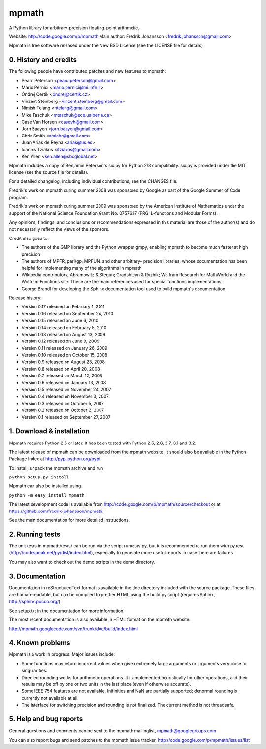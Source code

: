 mpmath
======

A Python library for arbitrary-precision floating-point arithmetic.

Website: http://code.google.com/p/mpmath
Main author: Fredrik Johansson <fredrik.johansson@gmail.com>

Mpmath is free software released under the New BSD License (see the
LICENSE file for details)

0. History and credits
----------------------

The following people have contributed patches and new features
to mpmath:

* Pearu Peterson <pearu.peterson@gmail.com>
* Mario Pernici <mario.pernici@mi.infn.it>
* Ondrej Certik <ondrej@certik.cz>
* Vinzent Steinberg <vinzent.steinberg@gmail.com>
* Nimish Telang <ntelang@gmail.com>
* Mike Taschuk <mtaschuk@ece.ualberta.ca>
* Case Van Horsen <casevh@gmail.com>
* Jorn Baayen <jorn.baayen@gmail.com>
* Chris Smith <smichr@gmail.com>
* Juan Arias de Reyna <arias@us.es>
* Ioannis Tziakos <itziakos@gmail.com>
* Ken Allen <ken.allen@sbcglobal.net>

Mpmath includes a copy of Benjamin Peterson's six.py for
Python 2/3 compatibility. six.py is provided under the MIT license
(see the source file for details).

For a detailed changelog, including individual contributions,
see the CHANGES file.

Fredrik's work on mpmath during summer 2008 was sponsored by Google
as part of the Google Summer of Code program.

Fredrik's work on mpmath during summer 2009 was sponsored by the
American Institute of Mathematics under the support of the National Science
Foundation Grant No. 0757627 (FRG: L-functions and Modular Forms).

Any opinions, findings, and conclusions or recommendations expressed in this
material are those of the author(s) and do not necessarily reflect the
views of the sponsors.

Credit also goes to:

* The authors of the GMP library and the Python wrapper
  gmpy, enabling mpmath to become much faster at
  high precision
* The authors of MPFR, pari/gp, MPFUN, and other arbitrary-
  precision libraries, whose documentation has been helpful
  for implementing many of the algorithms in mpmath
* Wikipedia contributors; Abramowitz & Stegun; Gradshteyn & Ryzhik;
  Wolfram Research for MathWorld and the Wolfram Functions site.
  These are the main references used for special functions
  implementations.
* George Brandl for developing the Sphinx documentation tool
  used to build mpmath's documentation

Release history:

* Version 0.17 released on February 1, 2011
* Version 0.16 released on September 24, 2010
* Version 0.15 released on June 6, 2010
* Version 0.14 released on February 5, 2010
* Version 0.13 released on August 13, 2009
* Version 0.12 released on June 9, 2009
* Version 0.11 released on January 26, 2009
* Version 0.10 released on October 15, 2008
* Version 0.9 released on August 23, 2008
* Version 0.8 released on April 20, 2008
* Version 0.7 released on March 12, 2008
* Version 0.6 released on January 13, 2008
* Version 0.5 released on November 24, 2007
* Version 0.4 released on November 3, 2007
* Version 0.3 released on October 5, 2007
* Version 0.2 released on October 2, 2007
* Version 0.1 released on September 27, 2007

1. Download & installation
--------------------------

Mpmath requires Python 2.5 or later. It has been tested
with Python 2.5, 2.6, 2.7, 3.1 and 3.2.

The latest release of mpmath can be downloaded from the mpmath
website. It should also be available in the Python Package Index at
http://pypi.python.org/pypi

To install, unpack the mpmath archive and run

``python setup.py install``

Mpmath can also be installed using

``python -m easy_install mpmath``

The latest development code is available from
http://code.google.com/p/mpmath/source/checkout or at
https://github.com/fredrik-johansson/mpmath.

See the main documentation for more detailed instructions.

2. Running tests
----------------

The unit tests in mpmath/tests/ can be run via the script
runtests.py, but it is recommended to run them with py.test
(http://codespeak.net/py/dist/index.html), especially
to generate more useful reports in case there are failures.

You may also want to check out the demo scripts in the demo
directory.

3. Documentation
----------------

Documentation in reStructuredText format is available in the
doc directory included with the source package. These files
are human-readable, but can be compiled to prettier HTML using
the build.py script (requires Sphinx, http://sphinx.pocoo.org/).

See setup.txt in the documentation for more information.

The most recent documentation is also available in HTML
format on the mpmath website:

http://mpmath.googlecode.com/svn/trunk/doc/build/index.html

4. Known problems
-----------------

Mpmath is a work in progress. Major issues include:

* Some functions may return incorrect values when given extremely
  large arguments or arguments very close to singularities.

* Directed rounding works for arithmetic operations. It is implemented
  heuristically for other operations, and their results may be off by one
  or two units in the last place (even if otherwise accurate).

* Some IEEE 754 features are not available. Inifinities and NaN are
  partially supported; denormal rounding is currently not available
  at all.

* The interface for switching precision and rounding is not finalized.
  The current method is not threadsafe.

5. Help and bug reports
-----------------------

General questions and comments can be sent to the mpmath mailinglist,
mpmath@googlegroups.com

You can also report bugs and send patches to the mpmath issue tracker,
http://code.google.com/p/mpmath/issues/list
